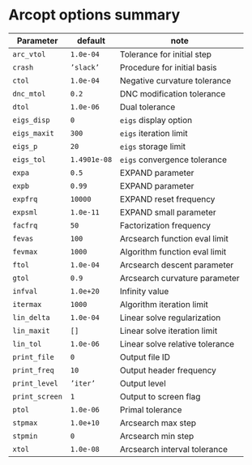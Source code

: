 * Arcopt options summary

#+ATTR_LaTeX: align=|l|l|l|
|------------------------+---------------------+-------------------------------------|
| Parameter              | default             | note                                |
|------------------------+---------------------+-------------------------------------|
| \texttt{arc\_vtol}     | \texttt{1.0e-04}    | Tolerance for initial step          |
| \texttt{crash}         | \texttt{'slack'}    | Procedure for initial basis         |
| \texttt{ctol}          | \texttt{1.0e-04}    | Negative curvature tolerance        |
| \texttt{dnc\_mtol}     | \texttt{0.2}        | DNC modification tolerance          |
| \texttt{dtol}          | \texttt{1.0e-06}    | Dual tolerance                      |
| \texttt{eigs\_disp}    | \texttt{0}          | \texttt{eigs} display option        |
| \texttt{eigs\_maxit}   | \texttt{300}        | \texttt{eigs} iteration limit       |
| \texttt{eigs\_p}       | \texttt{20}         | \texttt{eigs} storage limit         |
| \texttt{eigs\_tol}     | \texttt{1.4901e-08} | \texttt{eigs} convergence tolerance |
| \texttt{expa}          | \texttt{0.5}        | EXPAND parameter                    |
| \texttt{expb}          | \texttt{0.99}       | EXPAND parameter                    |
| \texttt{expfrq}        | \texttt{10000}      | EXPAND reset frequency              |
| \texttt{expsml}        | \texttt{1.0e-11}    | EXPAND small parameter              |
| \texttt{facfrq}        | \texttt{50}         | Factorization frequency             |
| \texttt{fevas}         | \texttt{100}        | Arcsearch function eval limit       |
| \texttt{fevmax}        | \texttt{1000}       | Algorithm function eval limit       |
| \texttt{ftol}          | \texttt{1.0e-04}    | Arcsearch descent parameter         |
| \texttt{gtol}          | \texttt{0.9}        | Arcsearch curvature parameter       |
| \texttt{infval}        | \texttt{1.0e+20}    | Infinity value                      |
| \texttt{itermax}       | \texttt{1000}       | Algorithm iteration limit           |
| \texttt{lin\_delta}    | \texttt{1.0e-04}    | Linear solve regularization         |
| \texttt{lin\_maxit}    | \texttt{[]}         | Linear solve iteration limit        |
| \texttt{lin\_tol}      | \texttt{1.0e-06}    | Linear solve relative tolerance     |
| \texttt{print\_file}   | \texttt{0}          | Output file ID                      |
| \texttt{print\_freq}   | \texttt{10}         | Output header frequency             |
| \texttt{print\_level}  | \texttt{'iter'}     | Output level                        |
| \texttt{print\_screen} | \texttt{1}          | Output to screen flag               |
| \texttt{ptol}          | \texttt{1.0e-06}    | Primal tolerance                    |
| \texttt{stpmax}        | \texttt{1.0e+10}    | Arcsearch max step                  |
| \texttt{stpmin}        | \texttt{0}          | Arcsearch min step                  |
| \texttt{xtol}          | \texttt{1.0e-08}    | Arcsearch interval tolerance        |
|------------------------+---------------------+-------------------------------------|
